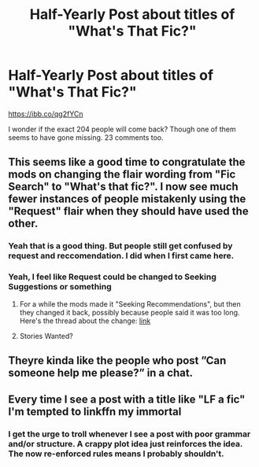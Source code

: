 #+TITLE: Half-Yearly Post about titles of "What's That Fic?"

* Half-Yearly Post about titles of "What's That Fic?"
:PROPERTIES:
:Author: SurbhitSrivastava
:Score: 64
:DateUnix: 1561811111.0
:DateShort: 2019-Jun-29
:FlairText: Meta
:END:
[[https://ibb.co/qg2fYCn]]

I wonder if the exact 204 people will come back? Though one of them seems to have gone missing. 23 comments too.


** This seems like a good time to congratulate the mods on changing the flair wording from "Fic Search" to "What's that fic?". I now see much fewer instances of people mistakenly using the "Request" flair when they should have used the other.
:PROPERTIES:
:Author: chiruochiba
:Score: 34
:DateUnix: 1561821023.0
:DateShort: 2019-Jun-29
:END:

*** Yeah that is a good thing. But people still get confused by request and reccomendation. I did when I first came here.
:PROPERTIES:
:Score: 13
:DateUnix: 1561828855.0
:DateShort: 2019-Jun-29
:END:


*** Yeah, I feel like Request could be changed to Seeking Suggestions or something
:PROPERTIES:
:Score: 3
:DateUnix: 1561840530.0
:DateShort: 2019-Jun-30
:END:

**** For a while the mods made it "Seeking Recommendations", but then they changed it back, possibly because people said it was too long. Here's the thread about the change: [[https://www.reddit.com/r/HPfanfiction/comments/bhdit0/post_flair_update/][link]]
:PROPERTIES:
:Author: chiruochiba
:Score: 3
:DateUnix: 1561849641.0
:DateShort: 2019-Jun-30
:END:


**** Stories Wanted?
:PROPERTIES:
:Author: thrawnca
:Score: 2
:DateUnix: 1561851136.0
:DateShort: 2019-Jun-30
:END:


** Theyre kinda like the people who post ”Can someone help me please?” in a chat.
:PROPERTIES:
:Author: shAdOwArt
:Score: 10
:DateUnix: 1561820104.0
:DateShort: 2019-Jun-29
:END:


** Every time I see a post with a title like "LF a fic" I'm tempted to linkffn my immortal
:PROPERTIES:
:Author: blast_ended_sqrt
:Score: 8
:DateUnix: 1561843209.0
:DateShort: 2019-Jun-30
:END:

*** I get the urge to troll whenever I see a post with poor grammar and/or structure. A crappy plot idea just reinforces the idea. The now re-enforced rules means I probably shouldn't.
:PROPERTIES:
:Score: 3
:DateUnix: 1561859536.0
:DateShort: 2019-Jun-30
:END:
